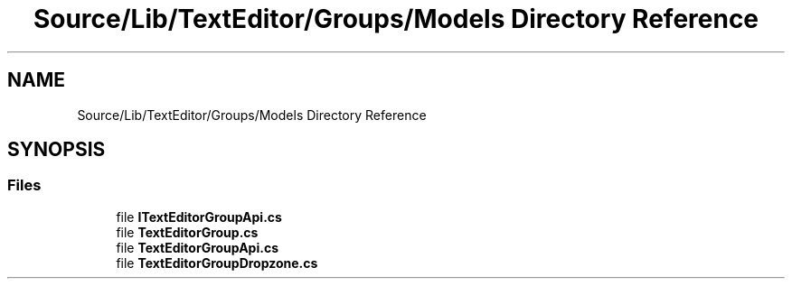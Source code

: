 .TH "Source/Lib/TextEditor/Groups/Models Directory Reference" 3 "Version 1.0.0" "Luthetus.Ide" \" -*- nroff -*-
.ad l
.nh
.SH NAME
Source/Lib/TextEditor/Groups/Models Directory Reference
.SH SYNOPSIS
.br
.PP
.SS "Files"

.in +1c
.ti -1c
.RI "file \fBITextEditorGroupApi\&.cs\fP"
.br
.ti -1c
.RI "file \fBTextEditorGroup\&.cs\fP"
.br
.ti -1c
.RI "file \fBTextEditorGroupApi\&.cs\fP"
.br
.ti -1c
.RI "file \fBTextEditorGroupDropzone\&.cs\fP"
.br
.in -1c
